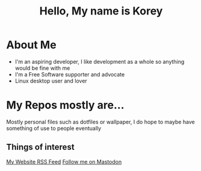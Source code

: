#+TITLE: Hello, My name is Korey

* About Me
+ I'm an aspiring developer, I like development as a whole so anything would be fine with me
+ I'm a Free Software supporter and advocate
+ Linux desktop user and lover

* My Repos mostly are...
Mostly personal files such as dotfiles or wallpaper, I do hope to maybe have something of use to people eventually

** Things of interest

[[https://koreymoffett.com/rss.xml][My Website
RSS Feed]]
[[https://fostodon.org/web/accounts/290745][Follow me on Mastodon]]
